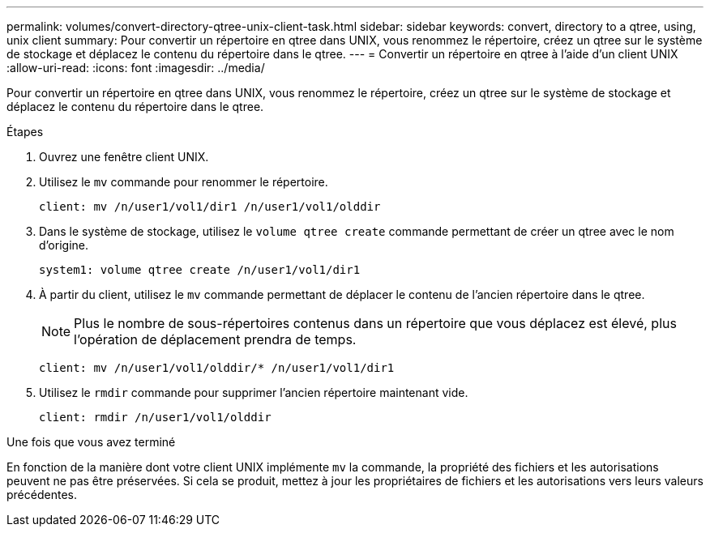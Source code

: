 ---
permalink: volumes/convert-directory-qtree-unix-client-task.html 
sidebar: sidebar 
keywords: convert, directory to a qtree, using, unix client 
summary: Pour convertir un répertoire en qtree dans UNIX, vous renommez le répertoire, créez un qtree sur le système de stockage et déplacez le contenu du répertoire dans le qtree. 
---
= Convertir un répertoire en qtree à l'aide d'un client UNIX
:allow-uri-read: 
:icons: font
:imagesdir: ../media/


[role="lead"]
Pour convertir un répertoire en qtree dans UNIX, vous renommez le répertoire, créez un qtree sur le système de stockage et déplacez le contenu du répertoire dans le qtree.

.Étapes
. Ouvrez une fenêtre client UNIX.
. Utilisez le `mv` commande pour renommer le répertoire.
+
[listing]
----
client: mv /n/user1/vol1/dir1 /n/user1/vol1/olddir
----
. Dans le système de stockage, utilisez le `volume qtree create` commande permettant de créer un qtree avec le nom d'origine.
+
[listing]
----
system1: volume qtree create /n/user1/vol1/dir1
----
. À partir du client, utilisez le `mv` commande permettant de déplacer le contenu de l'ancien répertoire dans le qtree.
+
[NOTE]
====
Plus le nombre de sous-répertoires contenus dans un répertoire que vous déplacez est élevé, plus l'opération de déplacement prendra de temps.

====
+
[listing]
----
client: mv /n/user1/vol1/olddir/* /n/user1/vol1/dir1
----
. Utilisez le `rmdir` commande pour supprimer l'ancien répertoire maintenant vide.
+
[listing]
----
client: rmdir /n/user1/vol1/olddir
----


.Une fois que vous avez terminé
En fonction de la manière dont votre client UNIX implémente `mv` la commande, la propriété des fichiers et les autorisations peuvent ne pas être préservées. Si cela se produit, mettez à jour les propriétaires de fichiers et les autorisations vers leurs valeurs précédentes.

